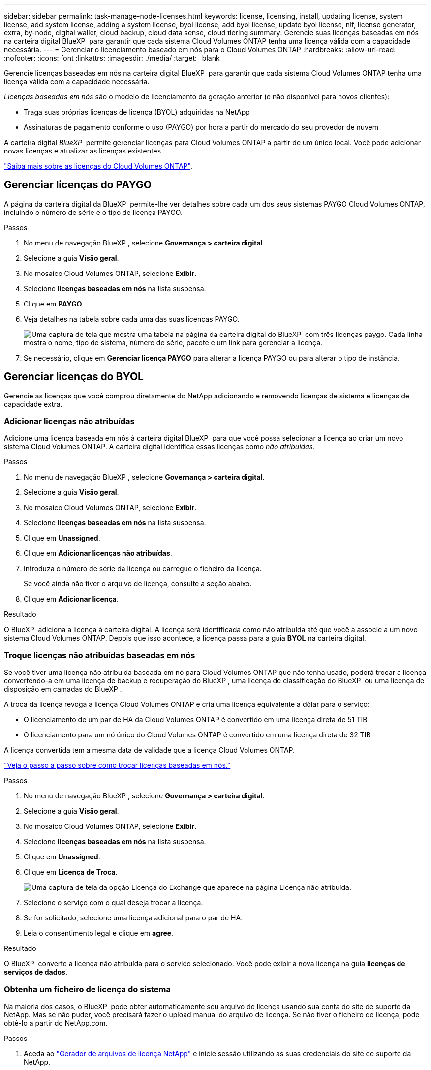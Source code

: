---
sidebar: sidebar 
permalink: task-manage-node-licenses.html 
keywords: license, licensing, install, updating license, system license, add system license, adding a system license, byol license, add byol license, update byol license, nlf, license generator, extra, by-node, digital wallet, cloud backup, cloud data sense, cloud tiering 
summary: Gerencie suas licenças baseadas em nós na carteira digital BlueXP  para garantir que cada sistema Cloud Volumes ONTAP tenha uma licença válida com a capacidade necessária. 
---
= Gerenciar o licenciamento baseado em nós para o Cloud Volumes ONTAP
:hardbreaks:
:allow-uri-read: 
:nofooter: 
:icons: font
:linkattrs: 
:imagesdir: ./media/
:target: _blank


[role="lead"]
Gerencie licenças baseadas em nós na carteira digital BlueXP  para garantir que cada sistema Cloud Volumes ONTAP tenha uma licença válida com a capacidade necessária.

_Licenças baseadas em nós_ são o modelo de licenciamento da geração anterior (e não disponível para novos clientes):

* Traga suas próprias licenças de licença (BYOL) adquiridas na NetApp
* Assinaturas de pagamento conforme o uso (PAYGO) por hora a partir do mercado do seu provedor de nuvem


A carteira digital _BlueXP _ permite gerenciar licenças para Cloud Volumes ONTAP a partir de um único local. Você pode adicionar novas licenças e atualizar as licenças existentes.

https://docs.netapp.com/us-en/bluexp-cloud-volumes-ontap/concept-licensing.html["Saiba mais sobre as licenças do Cloud Volumes ONTAP"].



== Gerenciar licenças do PAYGO

A página da carteira digital da BlueXP  permite-lhe ver detalhes sobre cada um dos seus sistemas PAYGO Cloud Volumes ONTAP, incluindo o número de série e o tipo de licença PAYGO.

.Passos
. No menu de navegação BlueXP , selecione *Governança > carteira digital*.
. Selecione a guia *Visão geral*.
. No mosaico Cloud Volumes ONTAP, selecione *Exibir*.
. Selecione *licenças baseadas em nós* na lista suspensa.
. Clique em *PAYGO*.
. Veja detalhes na tabela sobre cada uma das suas licenças PAYGO.
+
image:screenshot_paygo_licenses.png["Uma captura de tela que mostra uma tabela na página da carteira digital do BlueXP  com três licenças paygo. Cada linha mostra o nome, tipo de sistema, número de série, pacote e um link para gerenciar a licença."]

. Se necessário, clique em *Gerenciar licença PAYGO* para alterar a licença PAYGO ou para alterar o tipo de instância.




== Gerenciar licenças do BYOL

Gerencie as licenças que você comprou diretamente do NetApp adicionando e removendo licenças de sistema e licenças de capacidade extra.



=== Adicionar licenças não atribuídas

Adicione uma licença baseada em nós à carteira digital BlueXP  para que você possa selecionar a licença ao criar um novo sistema Cloud Volumes ONTAP. A carteira digital identifica essas licenças como _não atribuídas_.

.Passos
. No menu de navegação BlueXP , selecione *Governança > carteira digital*.
. Selecione a guia *Visão geral*.
. No mosaico Cloud Volumes ONTAP, selecione *Exibir*.
. Selecione *licenças baseadas em nós* na lista suspensa.
. Clique em *Unassigned*.
. Clique em *Adicionar licenças não atribuídas*.
. Introduza o número de série da licença ou carregue o ficheiro da licença.
+
Se você ainda não tiver o arquivo de licença, consulte a seção abaixo.

. Clique em *Adicionar licença*.


.Resultado
O BlueXP  adiciona a licença à carteira digital. A licença será identificada como não atribuída até que você a associe a um novo sistema Cloud Volumes ONTAP. Depois que isso acontece, a licença passa para a guia *BYOL* na carteira digital.



=== Troque licenças não atribuídas baseadas em nós

Se você tiver uma licença não atribuída baseada em nó para Cloud Volumes ONTAP que não tenha usado, poderá trocar a licença convertendo-a em uma licença de backup e recuperação do BlueXP , uma licença de classificação do BlueXP  ou uma licença de disposição em camadas do BlueXP .

A troca da licença revoga a licença Cloud Volumes ONTAP e cria uma licença equivalente a dólar para o serviço:

* O licenciamento de um par de HA da Cloud Volumes ONTAP é convertido em uma licença direta de 51 TIB
* O licenciamento para um nó único do Cloud Volumes ONTAP é convertido em uma licença direta de 32 TIB


A licença convertida tem a mesma data de validade que a licença Cloud Volumes ONTAP.

link:https://mydemo.netapp.com/player/?demoId=c96ef113-c338-4e44-9bda-81a8d252de63&showGuide=true&showGuidesToolbar=true&showHotspots=true&source=app["Veja o passo a passo sobre como trocar licenças baseadas em nós."^]

.Passos
. No menu de navegação BlueXP , selecione *Governança > carteira digital*.
. Selecione a guia *Visão geral*.
. No mosaico Cloud Volumes ONTAP, selecione *Exibir*.
. Selecione *licenças baseadas em nós* na lista suspensa.
. Clique em *Unassigned*.
. Clique em *Licença de Troca*.
+
image:screenshot-exchange-license.png["Uma captura de tela da opção Licença do Exchange que aparece na página Licença não atribuída."]

. Selecione o serviço com o qual deseja trocar a licença.
. Se for solicitado, selecione uma licença adicional para o par de HA.
. Leia o consentimento legal e clique em *agree*.


.Resultado
O BlueXP  converte a licença não atribuída para o serviço selecionado. Você pode exibir a nova licença na guia *licenças de serviços de dados*.



=== Obtenha um ficheiro de licença do sistema

Na maioria dos casos, o BlueXP  pode obter automaticamente seu arquivo de licença usando sua conta do site de suporte da NetApp. Mas se não puder, você precisará fazer o upload manual do arquivo de licença. Se não tiver o ficheiro de licença, pode obtê-lo a partir do NetApp.com.

.Passos
. Aceda ao https://register.netapp.com/register/getlicensefile["Gerador de arquivos de licença NetApp"^] e inicie sessão utilizando as suas credenciais do site de suporte da NetApp.
. Introduza a sua palavra-passe, escolha o seu produto, introduza o número de série, confirme que leu e aceitou a política de privacidade e, em seguida, clique em *Enviar*.
+
*Exemplo*

+
image:screenshot-license-generator.png["Captura de tela: Mostra um exemplo da página do gerador de licenças do NetApp com as linhas de produtos disponíveis."]

. Escolha se você deseja receber o arquivo JSON serialnumber.NLF por e-mail ou download direto.




=== Atualizar uma licença de sistema

Quando você renova uma assinatura BYOL entrando em Contato com um representante da NetApp, o BlueXP  obtém automaticamente a nova licença do NetApp e a instala no sistema Cloud Volumes ONTAP.

Se o BlueXP  não conseguir acessar o arquivo de licença pela conexão segura à Internet, você pode obter o arquivo sozinho e, em seguida, carregar o arquivo manualmente para o BlueXP .

.Passos
. No menu de navegação BlueXP , selecione *Governança > carteira digital*.
. Selecione a guia *Visão geral*.
. No mosaico Cloud Volumes ONTAP, selecione *Exibir*.
. Selecione *licenças baseadas em nós* na lista suspensa.
. Na guia *BYOL*, expanda os detalhes de um sistema Cloud Volumes ONTAP.
. Clique no menu de ação ao lado da licença do sistema e selecione *Atualizar Licença*.
. Carregue o ficheiro de licença (ou ficheiros se tiver um par de HA).
. Clique em *Atualizar licença*.


.Resultado
O BlueXP  atualiza a licença no sistema Cloud Volumes ONTAP.



=== Gerenciar licenças de capacidade extra

Você pode comprar licenças de capacidade extra para um sistema BYOL da Cloud Volumes ONTAP para alocar mais de 368 TIB de capacidade fornecido com uma licença de sistema BYOL. Por exemplo, você pode comprar uma capacidade de licença extra para alocar até 736 TIB de capacidade para o Cloud Volumes ONTAP. Ou você pode comprar três licenças de capacidade extra para obter até 1,4 PIB.

O número de licenças que você pode comprar para um único sistema de nó ou par de HA é ilimitado.



==== Adicione licenças de capacidade

Compre uma licença de capacidade extra entrando em Contato conosco através do ícone de bate-papo no canto inferior direito do BlueXP . Depois de comprar a licença, você pode aplicá-la a um sistema Cloud Volumes ONTAP.

.Passos
. No menu de navegação BlueXP , selecione *Governança > carteira digital*.
. Selecione a guia *Visão geral*.
. No mosaico Cloud Volumes ONTAP, selecione *Exibir*.
. Selecione *licenças baseadas em nós* na lista suspensa.
. Na guia *BYOL*, expanda os detalhes de um sistema Cloud Volumes ONTAP.
. Clique em *Adicionar licença de capacidade*.
. Introduza o número de série ou carregue o ficheiro de licença (ou ficheiros se tiver um par de HA).
. Clique em *Adicionar licença de capacidade*.




==== Atualizar licenças de capacidade

Se você estendeu o prazo de uma licença de capacidade extra, precisará atualizar a licença no BlueXP .

.Passos
. No menu de navegação BlueXP , selecione *Governança > carteira digital*.
. Selecione a guia *Visão geral*.
. No mosaico Cloud Volumes ONTAP, selecione *Exibir*.
. Selecione *licenças baseadas em nós* na lista suspensa.
. Na guia *BYOL*, expanda os detalhes de um sistema Cloud Volumes ONTAP.
. Clique no menu de ação ao lado da licença de capacidade e selecione *Atualizar licença*.
. Carregue o ficheiro de licença (ou ficheiros se tiver um par de HA).
. Clique em *Atualizar licença*.




==== Remover licenças de capacidade

Se uma licença de capacidade extra expirou e não está mais em uso, você pode removê-la a qualquer momento.

.Passos
. No menu de navegação BlueXP , selecione *Governança > carteira digital*.
. Selecione a guia *Visão geral*.
. No mosaico Cloud Volumes ONTAP, selecione *Exibir*.
. Selecione *licenças baseadas em nós* na lista suspensa.
. Na guia *BYOL*, expanda os detalhes de um sistema Cloud Volumes ONTAP.
. Clique no menu de ação ao lado da licença de capacidade e selecione *Remover licença*.
. Clique em *Remover*.




=== Converta uma licença Eval em um BYOL

Uma licença de avaliação é boa por 30 dias. Você pode aplicar uma nova licença BYOL além da licença de avaliação para uma atualização no local.

Quando você converte uma licença do Eval para um BYOL, o BlueXP  reinicia o sistema Cloud Volumes ONTAP.

* Para um sistema de nó único, a reinicialização resulta em interrupção de e/S durante o processo de reinicialização.
* Para um par de HA, a reinicialização inicia o takeover e a giveback para continuar fornecendo e/S aos clientes.


.Passos
. No menu de navegação BlueXP , selecione *Governança > carteira digital*.
. Selecione a guia *Visão geral*.
. No mosaico Cloud Volumes ONTAP, selecione *Exibir*.
. Selecione *licenças baseadas em nós* na lista suspensa.
. Clique em *Eval*.
. Na tabela, clique em *Converter para Licença BYOL* para um sistema Cloud Volumes ONTAP.
. Introduza o número de série ou carregue o ficheiro de licença.
. Clique em *Converter Licença*.


.Resultado
O BlueXP  inicia o processo de conversão. O Cloud Volumes ONTAP reinicia automaticamente como parte desse processo. Quando for feita uma cópia de segurança, as informações de licenciamento refletirão a nova licença.



== Mudança entre PAYGO e BYOL

A conversão de um sistema do licenciamento por nó PAYGO para o licenciamento por nó BYOL (e vice-versa) não é suportada. Se você quiser alternar entre uma assinatura paga conforme o uso e uma assinatura BYOL, precisará implantar um novo sistema e replicar dados do sistema existente para o novo sistema.

.Passos
. Crie um novo ambiente de trabalho do Cloud Volumes ONTAP.
. Configure uma replicação de dados única entre os sistemas para cada volume que você precisa replicar.
+
https://docs.netapp.com/us-en/bluexp-replication/task-replicating-data.html["Saiba como replicar dados entre sistemas"^]

. Encerre o sistema Cloud Volumes ONTAP que você não precisa mais excluindo o ambiente de trabalho original.
+
https://docs.netapp.com/us-en/bluexp-cloud-volumes-ontap/task-deleting-working-env.html["Saiba como excluir um ambiente de trabalho do Cloud Volumes ONTAP"].



.Links relacionados
link: link:concept-licensing.html#end-of-availability-of-node-based-licenses["Término da disponibilidade de licenças baseadas em nós"] link:task-convert-node-capacity.html["Converta licenças baseadas em nós em capacidade"]

